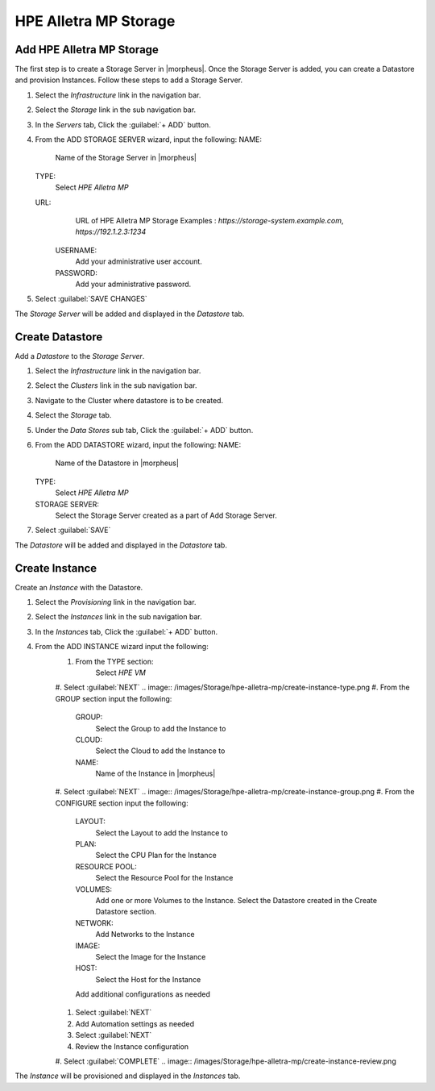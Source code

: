 HPE Alletra MP Storage
--------

Add HPE Alletra MP Storage
^^^^^^^^
The first step is to create a Storage Server in |morpheus|. Once the Storage Server is added, you can create a Datastore and provision Instances.
Follow these steps to add a Storage Server.

#. Select the `Infrastructure` link in the navigation bar.
#. Select the `Storage` link in the sub navigation bar.
#. In the `Servers` tab, Click the :guilabel:`+ ADD` button.
#. From the ADD STORAGE SERVER wizard, input the following:
   NAME:
     Name of the Storage Server in |morpheus|
   TYPE:
     Select `HPE Alletra MP`
   URL:
     URL of HPE Alletra MP Storage
     Examples : `https://storage-system.example.com`, `https://192.1.2.3:1234`
    USERNAME:
      Add your administrative user account.
    PASSWORD:
      Add your administrative password.
#. Select :guilabel:`SAVE CHANGES`

.. image:: /images/Storage/hpe-alletra-mp/add-storage-server.png

The `Storage Server` will be added and displayed in the `Datastore` tab.


Create Datastore
^^^^^^^^
Add a `Datastore` to the `Storage Server`.

#. Select the `Infrastructure` link in the navigation bar.
#. Select the `Clusters` link in the sub navigation bar.
#. Navigate to the Cluster where datastore is to be created.
#. Select the `Storage` tab.
#. Under the `Data Stores` sub tab, Click the :guilabel:`+ ADD` button.
#. From the ADD DATASTORE wizard, input the following:
   NAME:
     Name of the Datastore in |morpheus|
   TYPE:
     Select `HPE Alletra MP`
   STORAGE SERVER:
     Select the Storage Server created as a part of Add Storage Server.
#. Select :guilabel:`SAVE`

.. image:: /images/Storage/hpe-alletra-mp/create-datastore.png

The `Datastore` will be added and displayed in the `Datastore` tab.


Create Instance
^^^^^^^^
Create an `Instance` with the Datastore.

#. Select the `Provisioning` link in the navigation bar.
#. Select the `Instances` link in the sub navigation bar.
#. In the `Instances` tab, Click the :guilabel:`+ ADD` button.
#. From the ADD INSTANCE wizard input the following:
    #. From the TYPE section:
        Select `HPE VM`
    #. Select :guilabel:`NEXT`
    .. image:: /images/Storage/hpe-alletra-mp/create-instance-type.png
    #. From the GROUP section input the following:
       GROUP:
         Select the Group to add the Instance to
       CLOUD:
         Select the Cloud to add the Instance to
       NAME:
         Name of the Instance in |morpheus|
    #. Select :guilabel:`NEXT`
    .. image:: /images/Storage/hpe-alletra-mp/create-instance-group.png
    #. From the CONFIGURE section input the following:
       LAYOUT:
         Select the Layout to add the Instance to
       PLAN:
         Select the CPU Plan for the Instance
       RESOURCE POOL:
         Select the Resource Pool for the Instance
       VOLUMES:
         Add one or more Volumes to the Instance. Select the Datastore created in the Create Datastore section.
       NETWORK:
         Add Networks to the Instance
       IMAGE:
         Select the Image for the Instance
       HOST:
         Select the Host for the Instance
       Add additional configurations as needed
    .. image:: /images/Storage/hpe-alletra-mp/create-instance-configure.png
    #. Select :guilabel:`NEXT`
    #. Add Automation settings as needed
    #. Select :guilabel:`NEXT`
    #. Review the Instance configuration
    #. Select :guilabel:`COMPLETE`
    .. image:: /images/Storage/hpe-alletra-mp/create-instance-review.png

The `Instance` will be provisioned and displayed in the `Instances` tab.

